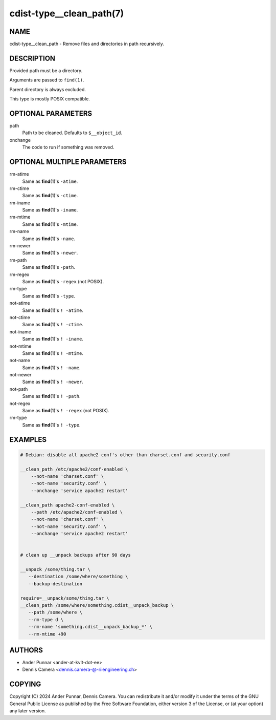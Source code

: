 cdist-type__clean_path(7)
=========================

NAME
----
cdist-type__clean_path - Remove files and directories in path recursively.


DESCRIPTION
-----------
Provided path must be a directory.

Arguments are passed to ``find(1)``.

Parent directory is always excluded.

This type is mostly POSIX compatible.


OPTIONAL PARAMETERS
-------------------
path
   Path to be cleaned. Defaults to ``$__object_id``.
onchange
   The code to run if something was removed.


OPTIONAL MULTIPLE PARAMETERS
----------------------------
rm-atime
    Same as :strong:`find`\ (1)'s ``-atime``.
rm-ctime
    Same as :strong:`find`\ (1)'s ``-ctime``.
rm-iname
    Same as :strong:`find`\ (1)'s ``-iname``.
rm-mtime
    Same as :strong:`find`\ (1)'s ``-mtime``.
rm-name
    Same as :strong:`find`\ (1)'s ``-name``.
rm-newer
    Same as :strong:`find`\ (1)'s ``-newer``.
rm-path
    Same as :strong:`find`\ (1)'s ``-path``.
rm-regex
    Same as :strong:`find`\ (1)'s ``-regex`` (not POSIX).
rm-type
    Same as :strong:`find`\ (1)'s ``-type``.
not-atime
    Same as :strong:`find`\ (1)'s ``! -atime``.
not-ctime
    Same as :strong:`find`\ (1)'s ``! -ctime``.
not-iname
    Same as :strong:`find`\ (1)'s ``! -iname``.
not-mtime
    Same as :strong:`find`\ (1)'s ``! -mtime``.
not-name
    Same as :strong:`find`\ (1)'s ``! -name``.
not-newer
    Same as :strong:`find`\ (1)'s ``! -newer``.
not-path
    Same as :strong:`find`\ (1)'s ``! -path``.
not-regex
    Same as :strong:`find`\ (1)'s ``! -regex`` (not POSIX).
rm-type
    Same as :strong:`find`\ (1)'s ``! -type``.


EXAMPLES
--------

.. code-block:: sh

   # Debian: disable all apache2 conf's other than charset.conf and security.conf

   __clean_path /etc/apache2/conf-enabled \
       --not-name 'charset.conf' \
       --not-name 'security.conf' \
       --onchange 'service apache2 restart'

   __clean_path apache2-conf-enabled \
       --path /etc/apache2/conf-enabled \
       --not-name 'charset.conf' \
       --not-name 'security.conf' \
       --onchange 'service apache2 restart'


   # clean up __unpack backups after 90 days

   __unpack /some/thing.tar \
      --destination /some/where/something \
      --backup-destination

   require=__unpack/some/thing.tar \
   __clean_path /some/where/something.cdist__unpack_backup \
      --path /some/where \
      --rm-type d \
      --rm-name 'something.cdist__unpack_backup_*' \
      --rm-mtime +90


AUTHORS
-------
* Ander Punnar <ander-at-kvlt-dot-ee>
* Dennis Camera <dennis.camera-@-riiengineering.ch>


COPYING
-------
Copyright \(C) 2024 Ander Punnar, Dennis Camera.
You can redistribute it and/or modify it under the terms of the GNU General
Public License as published by the Free Software Foundation, either version 3 of
the License, or (at your option) any later version.
